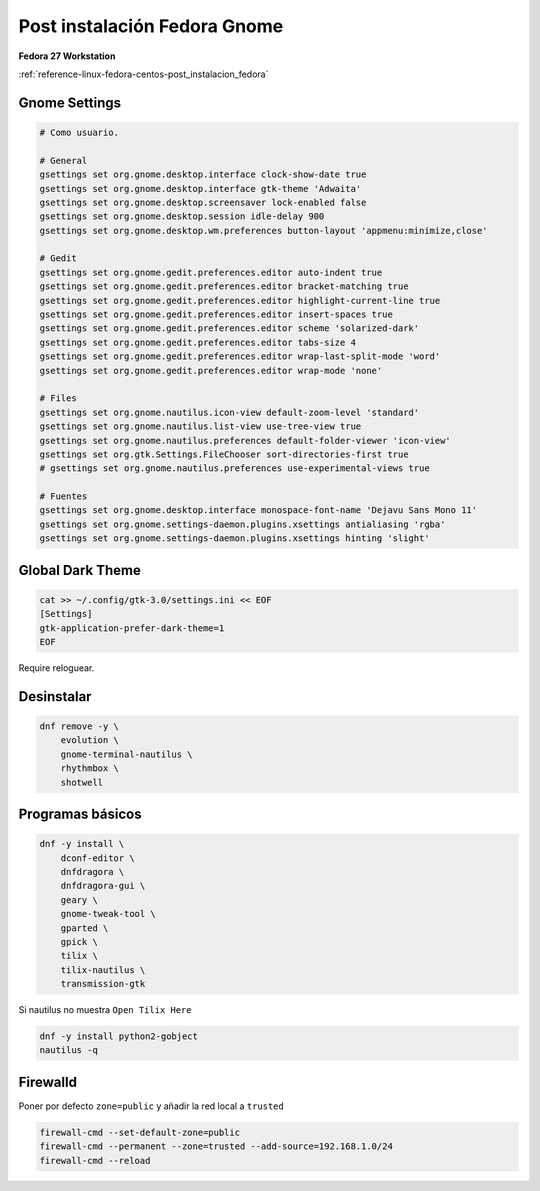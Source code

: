 .. _reference-linux-fedora-centos-post_instalacion_fedora_gnome:

#############################
Post instalación Fedora Gnome
#############################

**Fedora 27 Workstation**

:ref:`reference-linux-fedora-centos-post_instalacion_fedora`

Gnome Settings
**************

.. code-block:: bash

    # Como usuario.

    # General
    gsettings set org.gnome.desktop.interface clock-show-date true
    gsettings set org.gnome.desktop.interface gtk-theme 'Adwaita'
    gsettings set org.gnome.desktop.screensaver lock-enabled false
    gsettings set org.gnome.desktop.session idle-delay 900
    gsettings set org.gnome.desktop.wm.preferences button-layout 'appmenu:minimize,close'

    # Gedit
    gsettings set org.gnome.gedit.preferences.editor auto-indent true
    gsettings set org.gnome.gedit.preferences.editor bracket-matching true
    gsettings set org.gnome.gedit.preferences.editor highlight-current-line true
    gsettings set org.gnome.gedit.preferences.editor insert-spaces true
    gsettings set org.gnome.gedit.preferences.editor scheme 'solarized-dark'
    gsettings set org.gnome.gedit.preferences.editor tabs-size 4
    gsettings set org.gnome.gedit.preferences.editor wrap-last-split-mode 'word'
    gsettings set org.gnome.gedit.preferences.editor wrap-mode 'none'

    # Files
    gsettings set org.gnome.nautilus.icon-view default-zoom-level 'standard'
    gsettings set org.gnome.nautilus.list-view use-tree-view true
    gsettings set org.gnome.nautilus.preferences default-folder-viewer 'icon-view'
    gsettings set org.gtk.Settings.FileChooser sort-directories-first true
    # gsettings set org.gnome.nautilus.preferences use-experimental-views true

    # Fuentes
    gsettings set org.gnome.desktop.interface monospace-font-name 'Dejavu Sans Mono 11'
    gsettings set org.gnome.settings-daemon.plugins.xsettings antialiasing 'rgba'
    gsettings set org.gnome.settings-daemon.plugins.xsettings hinting 'slight'

Global Dark Theme
*****************

.. code-block:: bash

    cat >> ~/.config/gtk-3.0/settings.ini << EOF
    [Settings]
    gtk-application-prefer-dark-theme=1
    EOF

Require reloguear.

Desinstalar
***********

.. code-block:: bash

    dnf remove -y \
        evolution \
        gnome-terminal-nautilus \
        rhythmbox \
        shotwell

Programas básicos
*****************

.. code-block:: bash

    dnf -y install \
        dconf-editor \
        dnfdragora \
        dnfdragora-gui \
        geary \
        gnome-tweak-tool \
        gparted \
        gpick \
        tilix \
        tilix-nautilus \
        transmission-gtk

Si nautilus no muestra ``Open Tilix Here``

.. code-block:: bash

    dnf -y install python2-gobject
    nautilus -q

Firewalld
*********

Poner por defecto ``zone=public`` y añadir la red local a ``trusted``

.. code-block:: bash

    firewall-cmd --set-default-zone=public
    firewall-cmd --permanent --zone=trusted --add-source=192.168.1.0/24
    firewall-cmd --reload
